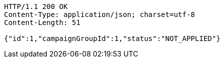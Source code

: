 [source,http,options="nowrap"]
----
HTTP/1.1 200 OK
Content-Type: application/json; charset=utf-8
Content-Length: 51

{"id":1,"campaignGroupId":1,"status":"NOT_APPLIED"}
----